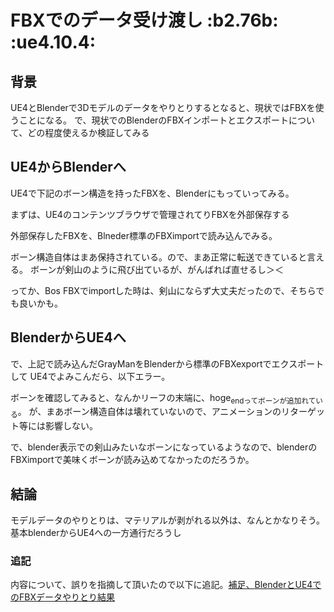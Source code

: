 * FBXでのデータ受け渡し						     :b2.76b: :ue4.10.4:
  
** 背景
   
   UE4とBlenderで3Dモデルのデータをやりとりするとなると、現状ではFBXを使うことになる。
   で、現状でのBlenderのFBXインポートとエクスポートについて、どの程度使えるか検証してみる
   
** UE4からBlenderへ

   UE4で下記のボーン構造を持ったFBXを、Blenderにもっていってみる。

   [[./img/defaultBoneStruct_UE4_Mannequin_Skeleton.jpg]]

   まずは、UE4のコンテンツブラウザで管理されてりFBXを外部保存する
   
   [[./img/UE4_FBX_export.jpg]]

   外部保存したFBXを、Blneder標準のFBXimportで読み込んでみる。
   
   ボーン構造自体はまあ保持されている。ので、まあ正常に転送できていると言える。
   ボーンが剣山のように飛び出ているが、がんばれば直せるし＞＜

   ってか、Bos FBXでimportした時は、剣山にならず大丈夫だったので、そちらでも良いかも。
   
   [[./img/importBlender_FromUE4_WithFBX_UE4_Mannequin_Skeleton.jpg]]
     
** BlenderからUE4へ

   で、上記で読み込んだGrayManをBlenderから標準のFBXexportでエクスポートして
   UE4でよみこんだら、以下エラー。

   [[./img/error_ExportBlender_ToUE4_WithFBX_UE4_Mannequin_Skeleton.jpg]]

   ボーンを確認してみると、なんかリーフの末端に、hoge_endってボーンが追加れている。
   が、まあボーン構造自体は壊れていないので、アニメーションのリターゲット等には影響しない。

   で、blender表示での剣山みたいなボーンになっているようなので、blenderのFBXimportで美味くボーンが読み込めてなかったのだろうか。

   [[./img/exportBlender_ToUE4_WithFBX_UE4_Mannequin_Skeleton.jpg]]

** 結論

   モデルデータのやりとりは、マテリアルが剥がれる以外は、なんとかなりそう。
   基本blenderからUE4への一方通行だろうし

*** 追記

    内容について、誤りを指摘して頂いたので以下に追記。[[./ps_SK_Mannequin_ThroughBlender.org][補足、BlenderとUE4でのFBXデータやりとり結果]]
